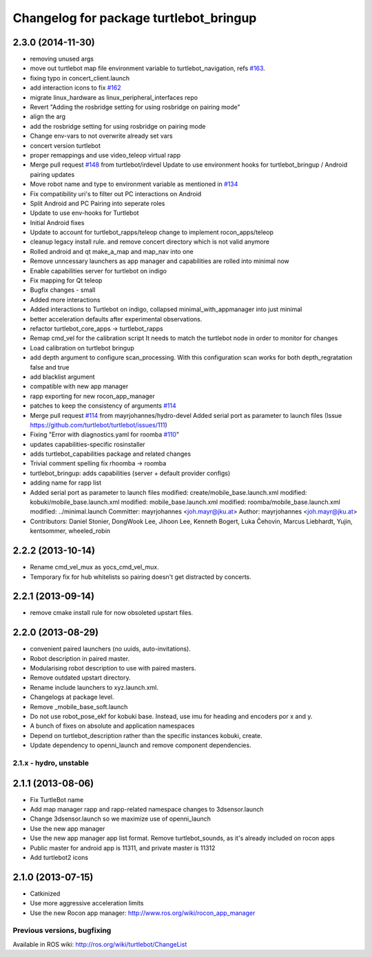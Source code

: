 ^^^^^^^^^^^^^^^^^^^^^^^^^^^^^^^^^^^^^^^
Changelog for package turtlebot_bringup
^^^^^^^^^^^^^^^^^^^^^^^^^^^^^^^^^^^^^^^

2.3.0 (2014-11-30)
------------------
* removing unused args
* move out turtlebot map file environment variable to turtlebot_navigation, refs `#163 <https://github.com/turtlebot/turtlebot/issues/163>`_.
* fixing typo in concert_client.launch
* add interaction icons to fix `#162 <https://github.com/turtlebot/turtlebot/issues/162>`_
* migrate linux_hardware as linux_peripheral_interfaces repo
* Revert "Adding the rosbridge setting for using rosbridge on pairing mode"
* align the arg
* add the rosbridge setting for using rosbridge on pairing mode
* Change env-vars to not overwrite already set vars
* concert version turtlebot
* proper remappings and use video_teleop virtual rapp
* Merge pull request `#148 <https://github.com/turtlebot/turtlebot/issues/148>`_ from turtlebot/irdevel
  Update to use environment hooks for turtlebot_bringup / Android pairing updates
* Move robot name and type to environment variable as mentioned in `#134 <https://github.com/turtlebot/turtlebot/issues/134>`_
* Fix compatibility uri's to filter out PC interactions on Android
* Split Android and PC Pairing into seperate roles
* Update to use env-hooks for Turtlebot
* Initial Android fixes
* Update to account for turtlebot_rapps/teleop change to implement rocon_apps/teleop
* cleanup legacy install rule. and remove concert directory which is not valid anymore
* Rolled android and qt make_a_map and map_nav into one
* Remove unncessary launchers as app manager and capabilities are rolled into minimal now
* Enable capabilities server for turtlebot on indigo
* Fix mapping for Qt teleop
* Bugfix changes - small
* Added more interactions
* Added interactions to Turtlebot on indigo, collapsed minimal_with_appmanager into just minimal
* better acceleration defaults after experimental observations.
* refactor turtlebot_core_apps -> turtlebot_rapps
* Remap cmd_vel for the calibration script
  It needs to match the turtlebot node in order to monitor for changes
* Load calibration on turtlebot bringup
* add depth argument to configure scan_processing. With this configuration scan works for both depth_regratation false and true
* add blacklist argument
* compatible with new app manager
* rapp exporting for new rocon_app_manager
* patches to keep the consistency of arguments `#114 <https://github.com/turtlebot/turtlebot/issues/114>`_
* Merge pull request `#114 <https://github.com/turtlebot/turtlebot/issues/114>`_ from mayrjohannes/hydro-devel
  Added serial port as parameter to launch files (Issue https://github.com/turtlebot/turtlebot/issues/111)
* Fixing "Error with diagnostics.yaml for roomba `#110 <https://github.com/turtlebot/turtlebot/issues/110>`_"
* updates capabilities-specific rosinstaller
* adds turtlebot_capabilities package and related changes
* Trivial comment spelling fix rhoomba -> roomba
* turtlebot_bringup: adds capabilities (server + default provider configs)
* adding name for rapp list
* Added serial port as parameter to launch files
  modified:   create/mobile_base.launch.xml
  modified:   kobuki/mobile_base.launch.xml
  modified:   mobile_base.launch.xml
  modified:   roomba/mobile_base.launch.xml
  modified:   ../minimal.launch
  Committer: mayrjohannes <joh.mayr@jku.at>
  Author: mayrjohannes <joh.mayr@jku.at>
* Contributors: Daniel Stonier, DongWook Lee, Jihoon Lee, Kenneth Bogert, Luka Čehovin, Marcus Liebhardt, Yujin, kentsommer, wheeled_robin

2.2.2 (2013-10-14)
------------------
* Rename cmd_vel_mux as yocs_cmd_vel_mux.
* Temporary fix for hub whitelists so pairing doesn't get distracted by concerts.

2.2.1 (2013-09-14)
------------------
* remove cmake install rule for now obsoleted upstart files.

2.2.0 (2013-08-29)
------------------
* convenient paired launchers (no uuids, auto-invitations).
* Robot description in paired master.
* Modularising robot description to use with paired masters.
* Remove outdated upstart directory.
* Rename include launchers to xyz.launch.xml.
* Changelogs at package level.
* Remove _mobile_base_soft.launch
* Do not use robot_pose_ekf for kobuki base. Instead, use imu for heading and encoders por x and y.
* A bunch of fixes on absolute and application namespaces
* Depend on turtlebot_description rather than the specific instances kobuki, create.
* Update dependency to openni_launch and remove component dependencies.


2.1.x - hydro, unstable
=======================

2.1.1 (2013-08-06)
------------------
* Fix TurtleBot name
* Add map manager rapp and rapp-related namespace changes to 3dsensor.launch
* Change 3dsensor.launch so we maximize use of openni_launch
* Use the new app manager
* Use the new app manager app list format. Remove turtlebot_sounds, as it's already included on rocon apps
* Public master for android app is 11311, and private master is 11312
* Add turtlebot2 icons

2.1.0 (2013-07-15)
------------------
* Catkinized
* Use more aggressive acceleration limits
* Use the new Rocon app manager: http://www.ros.org/wiki/rocon_app_manager


Previous versions, bugfixing
============================

Available in ROS wiki: http://ros.org/wiki/turtlebot/ChangeList
